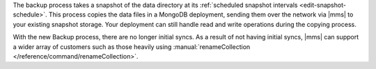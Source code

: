 The backup process takes a snapshot of the data directory at its
:ref:`scheduled snapshot intervals <edit-snapshot-schedule>`. This
process copies the data files in a MongoDB deployment, sending them
over the network via |mms| to your existing snapshot storage. Your
deployment can still handle read and write operations during the
copying process.

With the new Backup process, there are no longer initial syncs. As a
result of not having initial syncs, |mms| can support a wider
array of customers such as those heavily using
:manual:`renameCollection </reference/command/renameCollection>`.


